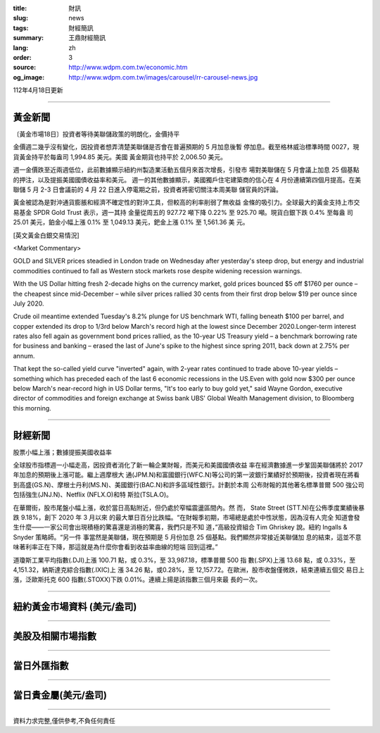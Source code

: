:title: 財訊
:slug: news
:tags: 財經簡訊
:summary: 王鼎財經簡訊
:lang: zh
:order: 3
:source: http://www.wdpm.com.tw/economic.htm
:og_image: http://www.wdpm.com.tw/images/carousel/rr-carousel-news.jpg

112年4月18日更新

----

黃金新聞
++++++++

〔黃金市場18日〕投資者等待美聯儲政策的明朗化，金價持平

金價週二幾乎沒有變化，因投資者想弄清楚美聯儲是否會在普遍預期的 5 月加息後暫
停加息。截至格林威治標準時間 0027，現貨黃金持平於每盎司 1,994.85 美元。美國
黃金期貨也持平於 2,006.50 美元。

週一金價跌至近兩週低位，此前數據顯示紐約州製造業活動五個月來首次增長，引發市
場對美聯儲在 5 月會議上加息 25 個基點的押注，以及提振美國國債收益率和美元。
週一的其他數據顯示，美國獨戶住宅建築商的信心在 4 月份連續第四個月提高。在美
聯儲 5 月 2-3 日會議前的 4 月 22 日進入停電期之前，投資者將密切關注本周美聯
儲官員的評論。

黃金被認為是對沖通貨膨脹和經濟不確定性的對沖工具，但較高的利率削弱了無收益
金條的吸引力。全球最大的黃金支持上市交易基金 SPDR Gold Trust 表示，週一其持
金量從周五的 927.72 噸下降 0.22% 至 925.70 噸。現貨白銀下跌 0.4% 至每盎
司 25.01 美元，鉑金小幅上漲 0.1% 至 1,049.13 美元，鈀金上漲 0.1% 至 1,561.36 美
元。












[英文黃金白銀交易情況]

<Market Commentary>

GOLD and SILVER prices steadied in London trade on Wednesday after yesterday's 
steep drop, but energy and industrial commodities continued to fall as Western 
stock markets rose despite widening recession warnings.

With the US Dollar hitting fresh 2-decade highs on the currency market, gold 
prices bounced $5 off $1760 per ounce – the cheapest since mid-December – while 
silver prices rallied 30 cents from their first drop below $19 per ounce 
since July 2020.

Crude oil meantime extended Tuesday's 8.2% plunge for US benchmark WTI, falling 
beneath $100 per barrel, and copper extended its drop to 1/3rd below March's 
record high at the lowest since December 2020.Longer-term interest rates 
also fell again as government bond prices rallied, as the 10-year US Treasury 
yield – a benchmark borrowing rate for business and banking – erased the 
last of June's spike to the highest since spring 2011, back down at 2.75% 
per annum.

That kept the so-called yield curve "inverted" again, with 2-year rates continued 
to trade above 10-year yields – something which has preceded each of the 
last 6 economic recessions in the US.Even with gold now $300 per ounce below 
March's near-record high in US Dollar terms, "It's too early to buy gold 
yet," said Wayne Gordon, executive director of commodities and foreign exchange 
at Swiss bank UBS' Global Wealth Management division, to Bloomberg this morning.


----

財經新聞
++++++++
股票小幅上漲；數據提振美國收益率

全球股市指標週一小幅走高，因投資者消化了新一輪企業財報，而美元和美國國債收益
率在經濟數據進一步鞏固美聯儲將於 2017 年加息的預期後上漲可能。繼上週摩根大
通(JPM.N)和富國銀行(WFC.N)等公司的第一波銀行業績好於預期後，投資者現在將看
到高盛(GS.N)、摩根士丹利(MS.N)、美國銀行(BAC.N)和許多區域性銀行。計劃於本周
公布財報的其他著名標準普爾 500 強公司包括強生(JNJ.N)、Netflix (NFLX.O)和特
斯拉(TSLA.O)。

在華爾街，股市尾盤小幅上漲，收於當日高點附近，但仍處於窄幅震盪區間內。然
而， State Street (STT.N)在公佈季度業績後暴跌 9.18%，創下 2020 年 3 月以來
的最大單日百分比跌幅。“在財報季初期，市場總是處於中性狀態，因為沒有人完全
知道會發生什麼——一家公司會出現積極的驚喜還是消極的驚喜，我們只是不知
道，”高級投資組合 Tim Ghriskey 說。紐約 Ingalls & Snyder 策略師。“另一件
事當然是美聯儲，現在預期是 5 月份加息 25 個基點。我們顯然非常接近美聯儲加
息的結束，這並不意味著利率正在下降，那這就是為什麼你會看到收益率曲線的短端
回到這裡。”

道瓊斯工業平均指數(.DJI)上漲 100.71 點，或 0.3%，至 33,987.18，標準普爾 500 指
數(.SPX)上漲 13.68 點，或 0.33%，至 4,151.32，納斯達克綜合指數(.IXIC)上
漲 34.26 點，或0.28%，至 12,157.72。在歐洲，股市收盤僅微跌，結束連續五個交
易日上漲，泛歐斯托克 600 指數(.STOXX)下跌 0.01%。連續上揚是該指數三個月來最
長的一次。

        

----

紐約黃金市場資料 (美元/盎司)
++++++++++++++++++++++++++++

.. raw:: html

  <A HREF="http://www.kitco.com/connecting.html">
  <IMG SRC="http://www.kitconet.com/images/quotes_4b2.gif" BORDER="0" ALT="[Most Recent Quotes from www.kitco.com]">
  </A>

----

美股及相關市場指數
++++++++++++++++++

.. raw:: html

  <!-- TradingView Widget BEGIN -->
  <div class="tradingview-widget-container">
    <div class="tradingview-widget-container__widget"></div>
    <div class="tradingview-widget-copyright"><a href="https://tw.tradingview.com/markets/indices/" rel="noopener" target="_blank"><span class="blue-text">指數行情</span></a>由TradingView提供</div>
    <script type="text/javascript" src="https://s3.tradingview.com/external-embedding/embed-widget-market-quotes.js" async>
    {
    "title": "指數",
    "width": 770,
    "height": 450,
    "locale": "zh_TW",
    "symbolsGroups": [
      {
        "name": "美國和加拿大",
        "symbols": [
          {
            "name": "FOREXCOM:SPXUSD",
            "displayName": "標準普爾500"
          },
          {
            "name": "FOREXCOM:NSXUSD",
            "displayName": "納斯達克100指數"
          },
          {
            "name": "CME_MINI:ES1!",
            "displayName": "E-迷你 標普指數期貨"
          },
          {
            "name": "INDEX:DXY",
            "displayName": "美元指數"
          },
          {
            "name": "FOREXCOM:DJI",
            "displayName": "道瓊斯 30"
          }
        ]
      },
      {
        "name": "歐洲",
        "symbols": [
          {
            "name": "INDEX:SX5E",
            "displayName": "歐元藍籌50"
          },
          {
            "name": "FOREXCOM:UKXGBP",
            "displayName": "富時100"
          },
          {
            "name": "INDEX:DEU30",
            "displayName": "德國DAX指數"
          },
          {
            "name": "INDEX:CAC40",
            "displayName": "法國 CAC 40 指數"
          },
          {
            "name": "INDEX:SMI"
          }
        ]
      },
      {
        "name": "亞太",
        "symbols": [
          {
            "name": "INDEX:NKY",
            "displayName": "日經225"
          },
          {
            "name": "INDEX:HSI",
            "displayName": "恆生"
          },
          {
            "name": "BSE:SENSEX",
            "displayName": "印度孟買指數"
          },
          {
            "name": "BSE:BSE500"
          },
          {
            "name": "INDEX:KSIC",
            "displayName": "韓國Kospi綜合指數"
          }
        ]
      }
    ],
    "colorTheme": "light"
  }
    </script>
  </div>
  <!-- TradingView Widget END -->

----

當日外匯指數
++++++++++++

.. raw:: html

  <!-- TradingView Widget BEGIN -->
  <div class="tradingview-widget-container">
    <div class="tradingview-widget-container__widget"></div>
    <div class="tradingview-widget-copyright"><a href="https://tw.tradingview.com/markets/currencies/forex-cross-rates/" rel="noopener" target="_blank"><span class="blue-text">外匯匯率</span></a>由TradingView提供</div>
    <script type="text/javascript" src="https://s3.tradingview.com/external-embedding/embed-widget-forex-cross-rates.js" async>
    {
    "width": "100%",
    "height": "100%",
    "currencies": [
      "EUR",
      "USD",
      "JPY",
      "GBP",
      "CNY",
      "TWD"
    ],
    "isTransparent": false,
    "colorTheme": "light",
    "locale": "zh_TW"
  }
    </script>
  </div>
  <!-- TradingView Widget END -->

----

當日貴金屬(美元/盎司)
+++++++++++++++++++++

.. raw:: html 

  <A HREF="http://www.kitco.com/connecting.html">
  <IMG SRC="http://www.kitconet.com/images/quotes_7a.gif" BORDER="0" ALT="[Most Recent Quotes from www.kitco.com]">
  </A>

----

資料力求完整,僅供參考,不負任何責任
